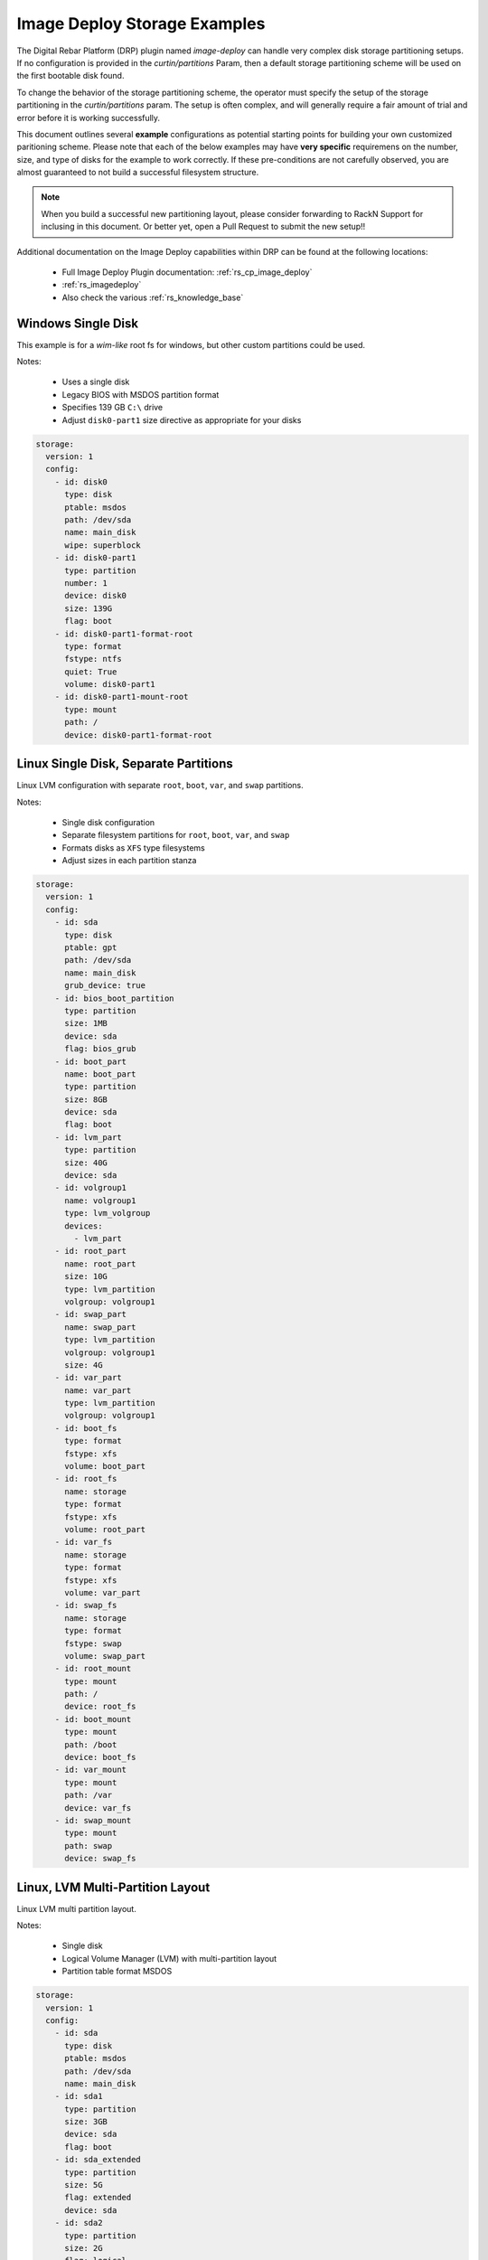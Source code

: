 .. Copyright (c) 2021 RackN Inc.
.. Licensed under the Apache License, Version 2.0 (the "License");
.. Digital Rebar Platform documentation under Digital Rebar master license
.. index::
  pair: Digital Rebar Platform; Image Deploy Storage Examples

.. _rs_imagedeploy_storage:

Image Deploy Storage Examples
=============================

The Digital Rebar Platform (DRP) plugin named `image-deploy` can handle very complex
disk storage partitioning setups.  If no configuration is provided in the `curtin/partitions`
Param, then a default storage partitioning scheme will be used on the first bootable
disk found.

To change the behavior of the storage partitioning scheme, the operator must specify the
setup of the storage partitioning in the `curtin/partitions` param.  The setup is often
complex, and will generally require a fair amount of trial and error before it is
working successfully.

This document outlines several **example** configurations as potential starting points
for building your own customized paritioning scheme.  Please note that each of the
below examples may have **very specific** requiremens on the number, size, and type
of disks for the example to work correctly.  If these pre-conditions are not
carefully observed, you are almost guaranteed to not build a successful filesystem
structure.

.. note:: When you build a successful new partitioning layout, please consider forwarding
          to RackN Support for inclusing in this document.  Or better yet, open a Pull
          Request to submit the new setup!!

Additional documentation on the Image Deploy capabilities within DRP can be found at the
following locations:

  * Full Image Deploy Plugin documentation: :ref:`rs_cp_image_deploy`
  * :ref:`rs_imagedeploy`
  * Also check the various :ref:`rs_knowledge_base`


.. _id_stor_1_windows_single:

Windows Single Disk
-------------------

This example is for a *wim-like* root fs for windows, but other custom partitions could be used.

Notes:

  * Uses a single disk
  * Legacy BIOS with MSDOS partition format
  * Specifies 139 GB ``C:\`` drive
  * Adjust ``disk0-part1`` size directive as appropriate for your disks

.. code-block:: yaml

    storage:
      version: 1
      config:
        - id: disk0
          type: disk
          ptable: msdos
          path: /dev/sda
          name: main_disk
          wipe: superblock
        - id: disk0-part1
          type: partition
          number: 1
          device: disk0
          size: 139G
          flag: boot
        - id: disk0-part1-format-root
          type: format
          fstype: ntfs
          quiet: True
          volume: disk0-part1
        - id: disk0-part1-mount-root
          type: mount
          path: /
          device: disk0-part1-format-root

.. _id_stor_1_linux_single_paritioned:

Linux Single Disk, Separate Partitions
--------------------------------------

Linux LVM configuration with separate ``root``, ``boot``, ``var``, and ``swap`` partitions.

Notes:

  * Single disk configuration
  * Separate filesystem partitions for ``root``, ``boot``, ``var``, and ``swap``
  * Formats disks as ``XFS`` type filesystems
  * Adjust sizes in each partition stanza

.. code-block:: yaml

   storage:
     version: 1
     config:
       - id: sda
         type: disk
         ptable: gpt
         path: /dev/sda
         name: main_disk
         grub_device: true
       - id: bios_boot_partition
         type: partition
         size: 1MB
         device: sda
         flag: bios_grub
       - id: boot_part
         name: boot_part
         type: partition
         size: 8GB
         device: sda
         flag: boot
       - id: lvm_part
         type: partition
         size: 40G
         device: sda
       - id: volgroup1
         name: volgroup1
         type: lvm_volgroup
         devices:
           - lvm_part
       - id: root_part
         name: root_part
         size: 10G
         type: lvm_partition
         volgroup: volgroup1
       - id: swap_part
         name: swap_part
         type: lvm_partition
         volgroup: volgroup1
         size: 4G
       - id: var_part
         name: var_part
         type: lvm_partition
         volgroup: volgroup1
       - id: boot_fs
         type: format
         fstype: xfs
         volume: boot_part
       - id: root_fs
         name: storage
         type: format
         fstype: xfs
         volume: root_part
       - id: var_fs
         name: storage
         type: format
         fstype: xfs
         volume: var_part
       - id: swap_fs
         name: storage
         type: format
         fstype: swap
         volume: swap_part
       - id: root_mount
         type: mount
         path: /
         device: root_fs
       - id: boot_mount
         type: mount
         path: /boot
         device: boot_fs
       - id: var_mount
         type: mount
         path: /var
         device: var_fs
       - id: swap_mount
         type: mount
         path: swap
         device: swap_fs


.. _id_stor_1_linux_with_lvm:

Linux, LVM Multi-Partition Layout
---------------------------------

Linux LVM multi partition layout.

Notes:

  * Single disk
  * Logical Volume Manager (LVM) with multi-partition layout
  * Partition table format MSDOS

.. code-block:: yaml

   storage:
     version: 1
     config:
       - id: sda
         type: disk
         ptable: msdos
         path: /dev/sda
         name: main_disk
       - id: sda1
         type: partition
         size: 3GB
         device: sda
         flag: boot
       - id: sda_extended
         type: partition
         size: 5G
         flag: extended
         device: sda
       - id: sda2
         type: partition
         size: 2G
         flag: logical
         device: sda
       - id: sda3
         type: partition
         size: 3G
         flag: logical
         device: sda
       - id: volgroup1
         name: vg1
         type: lvm_volgroup
         devices:
           - sda2
           - sda3
       - id: lvmpart1
         name: lv1
         size: 1G
         type: lvm_partition
         volgroup: volgroup1
       - id: lvmpart2
         name: lv2
         type: lvm_partition
         volgroup: volgroup1
       - id: sda1_root
         type: format
         fstype: ext4
         volume: sda1
       - id: lv1_fs
         name: storage
         type: format
         fstype: ext4
         volume: lvmpart1
       - id: lv2_fs
         name: storage
         type: format
         fstype: ext3
         volume: lvmpart2
       - id: sda1_mount
         type: mount
         path: /
         device: sda1_root
       - id: lv1_mount
         type: mount
         path: /srv/data
         device: lv1_fs
       - id: lv2_mount
         type: mount
         path: /srv/backup
         device: lv2_fs


.. _id_stor_1_ubuntu_two_disk_md:

Linux - Ubuntu with Software RAID
---------------------------------

Linux Ubuntu system utilizing Software RAID (``md``) across two disks.

Notes:

  * Requires two disks
  * Software Raid (``md``) volumes across ``sda`` and ``sdb`` partitions
  * Supports Legacy BIOS Boot mode
  * Supports UEFI Boot mode
  * Specifies backup EFI boot partitions
  * Separate ``root``, ``boot``, EFI, ``var``, and ``swap`` filesystems
  * Formats as ``XFS`` type filesystems

.. code-block:: yaml

   storage:
     version: 1
     config:
     - grub_device: 1
       id: sda
       name: main_disk
       path: /dev/sda
       ptable: gpt
       type: disk wipe: superblock - device: sda
       id: boot_efi_part
       size: 200MB
       type: partition
     - device: sda
       id: boot_part
       name: boot_part
       size: 8GB
       type: partition
     - device: sda
       id: sda4
       size: 30GB
       type: partition
     - device: sda
       id: bios_boot_partition
       size: 1MB
       type: partition
     - id: sdb
       name: second_disk
       path: /dev/sdb
       ptable: gpt
       type: disk
       wipe: superblock
     - device: sdb
       id: backup_boot_efi_part
       size: 200MB
       type: partition
     - device: sdb
       id: backup_boot_part
       name: backup_boot_part
       size: 8GB
       type: partition
     - device: sdb
       id: sdb4
       size: 30GB
       type: partition
     - device: sdb
       id: backup_bios_boot_partition
       size: 1MB
       type: partition
     - devices:
       - sda4
       - sdb4
       id: mddevice
       name: md1
       raidlevel: 1
       type: raid
     - devices:
       - boot_part
       - backup_boot_part
       id: mdboot
       name: md0
       raidlevel: 1
       type: raid
     - fstype: ext4
       id: md_root
       type: format
       volume: mddevice
     - devices:
       - mddevice
       id: volgroup1
       name: volgroup1
       type: lvm_volgroup
     - id: root_part
       name: root_part
       size: 10G
       type: lvm_partition
       volgroup: volgroup1
     - id: swap_part
       name: swap_part
       size: 4G
       type: lvm_partition
       volgroup: volgroup1
     - id: var_part
       name: var_part
       type: lvm_partition
       volgroup: volgroup1
     - flag: boot
       fstype: xfs
       id: boot_fs
       type: format
       volume: mdboot
     - fstype: vfat
       id: boot_efi_fs
       type: format
       volume: boot_efi_part
     - fstype: vfat
       id: backup_boot_efi_fs
       type: format
       volume: backup_boot_efi_part
     - fstype: xfs
       id: root_fs
       name: storage
       type: format
       volume: root_part
     - fstype: xfs
       id: var_fs
       name: storage
       type: format
       volume: var_part
     - fstype: swap
       id: swap_fs
       name: storage
       type: format
       volume: swap_part
     - device: root_fs
       id: root_mount
       path: /
       type: mount
     - device: boot_fs
       id: boot_mount
       path: /boot
       type: mount
     - device: boot_efi_fs
       id: boot_efi_mount
       path: /boot/efi
       type: mount
     - device: var_fs
       id: var_mount
       path: /var
       type: mount
     - device: swap_fs
       id: swap_mount
       path: swap
       type: mount


.. _id_stor_1_centos_standard:

Linux - CentOS Standard Install
-------------------------------

Mimics the standard *Anaconda* CentOS partitioning scheme.

Notes:

  * Single disk
  * Supports BIOS and UEFI Boot modes
  * Uses LVM volumes
  * Separate ``root``, ``boot``, ``var``, and ``swap`` partitions
  * ``boot`` is 8GB ``XFS`` (not contained in the LVM partition)
  * ``root`` (10GB), ``var`` (26GB), and ``swap`` (4GB) are contained in a 40 GB LVM partition
  * Formats to ``XFS`` filesystem type

.. code-block:: yaml

   storage:
     version: 1
     config:
     - grub_device: true
       id: sda
       name: main_disk
       path: /dev/sda
       ptable: gpt
       type: disk
     - device: sda
       flag: bios_grub
       id: bios_boot_partition
       size: 1024MB
       type: partition
     - device: sda
       id: boot_efi_part
       size: 1024MB
       type: partition
     - device: sda
       id: boot_part
       name: boot_part
       size: 8GB
       type: partition
     - device: sda
       id: lvm_part
       size: 40G
       type: partition
     - devices:
       - lvm_part
       id: volgroup1
       name: volgroup1
       type: lvm_volgroup
     - id: root_part
       name: root_part
       size: 10G
       type: lvm_partition
       volgroup: volgroup1
     - id: swap_part
       name: swap_part
       size: 4G
       type: lvm_partition
       volgroup: volgroup1
     - id: var_part
       name: var_part
       type: lvm_partition
       volgroup: volgroup1
     - fstype: xfs
       id: boot_fs
       type: format
       volume: boot_part
     - fstype: vfat
       id: boot_efi_fs
       type: format
       volume: boot_efi_part
     - fstype: xfs
       id: root_fs
       name: storage
       type: format
       volume: root_part
     - fstype: xfs
       id: var_fs
       name: storage
       type: format
       volume: var_part
     - fstype: swap
       id: swap_fs
       name: storage
       type: format
       volume: swap_part
     - device: root_fs
       id: root_mount
       path: /
       type: mount
     - device: boot_fs
       id: boot_mount
       path: /boot
       type: mount
     - device: boot_efi_fs
       id: boot_efi_mount
       path: /boot/efi
       type: mount
     - device: var_fs
       id: var_mount
       path: /var
       type: mount
     - device: swap_fs
       id: swap_mount
       path: swap
       type: mount


.. _id_stor_1_centos_raid:

Linux - CentOS with RAID
------------------------

CentOS Linux with Software RAID configuration.

Notes:

  * Two disks
  * Uses Software RAID (LVM)
  * Supports BIOS and UEFI boot modes
  * Formats to XFS filesystem types
  * Creates a backup EFI partition
  * Formats to ``EXT4`` filesystem type
  * Creates two software raid mirror volumes

.. code-block:: yaml

   storage:
     version: 1
     config:
     - grub_device: 1
       id: sda
       name: main_disk
       path: /dev/sda
       ptable: gpt
       type: disk
       wipe: superblock
     - device: sda
       flag: boot
       id: boot_efi_part
       size: 200MB
       type: partition
     - device: sda
       id: boot_part
       name: boot_part
       size: 8GB
       type: partition
     - device: sda
       id: sda4
       size: 30GB
       type: partition
     - device: sda
       flag: bios_grub
       id: bios_boot_partition
       size: 1MB
       type: partition
     - id: sdb
       name: second_disk
       path: /dev/sdb
       ptable: gpt
       type: disk
       wipe: superblock
     - device: sdb
       flag: boot
       id: backup_boot_efi_part
       size: 200MB
       type: partition
     - device: sdb
       id: backup_boot_part
       name: backup_boot_part
       size: 8GB
       type: partition
     - device: sdb
       id: sdb4
       size: 30GB
       type: partition
     - device: sdb
       flag: bios_grub
       id: backup_bios_boot_partition
       size: 1MB
       type: partition
     - devices:
       - sda4
       - sdb4
       id: mddevice
       name: md1
       raidlevel: 1
       type: raid
     - devices:
       - boot_part
       - backup_boot_part
       id: mdboot
       name: md0
       raidlevel: 1
       type: raid
     - fstype: ext4
       id: md_root
       type: format
       volume: mddevice
     - devices:
       - mddevice
       id: volgroup1
       name: volgroup1
       type: lvm_volgroup
     - id: root_part
       name: root_part
       size: 10G
       type: lvm_partition
       volgroup: volgroup1
     - id: swap_part
       name: swap_part
       size: 4G
       type: lvm_partition
       volgroup: volgroup1
     - id: var_part
       name: var_part
       type: lvm_partition
       volgroup: volgroup1
     - flag: boot
       fstype: xfs
       id: boot_fs
       type: format
       volume: mdboot
     - fstype: vfat
       id: boot_efi_fs
       type: format
       volume: boot_efi_part
     - fstype: vfat
       id: backup_boot_efi_fs
       type: format
       volume: backup_boot_efi_part
     - fstype: xfs
       id: root_fs
       name: storage
       type: format
       volume: root_part
     - fstype: xfs
       id: var_fs
       name: storage
       type: format
       volume: var_part
     - fstype: swap
       id: swap_fs
       name: storage
       type: format
       volume: swap_part
     - device: root_fs
       id: root_mount
       path: /
       type: mount
     - device: boot_fs
       id: boot_mount
       path: /boot
       type: mount
     - device: boot_efi_fs
       id: boot_efi_mount
       path: /boot/efi
       type: mount
     - device: var_fs
       id: var_mount
       path: /var
       type: mount
     - device: swap_fs
       id: swap_mount
       path: swap
       type: mount


.. _id_stor_1_centos_raid_and_nvme:

Linux - CentOS with Software RAID on NVMe Drives
------------------------------------------------

CentOS Linux with Software RAID (LVM) across 5 NVMe drives.

Notes:

  * Requires 2 standard disks for boot, root, swap partitions
  * Requires 5 NVMe disks for RAID 5 ``var`` partition
  * Supports both Legacy and UEFI Boot modes
  * Builds Software RAID (LVM) volumes across 5 NVMe disks
  * Specifies ``XFS`` filesystem type
  * ``root``, ``boot``, and ``swap`` are located on ``sda`` and ``sda`` mirror
  * ``var`` is located on RAID 5 volume on the NVMe disks

.. code-block:: yaml

   storage:
     version: 1
     config:
     - grub_device: 1
       id: sda
       name: main_disk
       path: /dev/sda
       ptable: gpt
       type: disk
       wipe: superblock
     - device: sda
       flag: boot
       id: boot_efi_part
       size: 200MB
       type: partition
     - device: sda
       id: boot_part
       name: boot_part
       size: 8GB
       type: partition
     - device: sda
       id: sda4
       size: 210GB
       type: partition
     - device: sda
       flag: bios_grub
       id: bios_boot_partition
       size: 1MB
       type: partition
     - id: sdb
       name: second_disk
       path: /dev/sdb
       ptable: gpt
       type: disk
       wipe: superblock
     - device: sdb
       flag: boot
       id: backup_boot_efi_part
       size: 200MB
       type: partition
     - device: sdb
       id: backup_boot_part
       name: backup_boot_part
       size: 8GB
       type: partition
     - device: sdb
       id: sdb4
       size: 210GB
       type: partition
     - device: sdb
       flag: bios_grub
       id: backup_bios_boot_partition
       size: 1MB
       type: partition
     - id: nvme0n1
       name: nvme0n1
       path: /dev/nvme0n1
       ptable: gpt
       type: disk
       wipe: superblock
     - device: nvme0n1
       id: nvme1
       size: 1450GB
       type: partition
     - id: nvme1n1
       name: nvme1n1
       path: /dev/nvme1n1
       ptable: gpt
       type: disk
       wipe: superblock
     - device: nvme1n1
       id: nvme2
       size: 1450GB
       type: partition
     - id: nvme2n1
       name: nvme2n1
       path: /dev/nvme2n1
       ptable: gpt
       type: disk
       wipe: superblock
     - device: nvme2n1
       id: nvme3
       size: 1450GB
       type: partition
     - id: nvme3n1
       name: nvme3n1
       path: /dev/nvme3n1
       ptable: gpt
       type: disk
       wipe: superblock
     - device: nvme3n1
       id: nvme4
       size: 1450GB
       type: partition
     - id: nvme4n1
       name: nvme4n1
       path: /dev/nvme4n1
       ptable: gpt
       type: disk
       wipe: superblock
     - device: nvme4n1
       id: nvme5
       size: 1450GB
       type: partition
     - devices:
       - sda4
       - sdb4
       id: mddevice
       name: md1
       raidlevel: 1
       type: raid
     - devices:
       - boot_part
       - backup_boot_part
       id: mdboot
       name: md0
       raidlevel: 1
       type: raid
     - devices:
       - nvme1
       - nvme2
       - nvme3
       - nvme4
       - nvme5
       id: mddata
       name: md2
       raidlevel: 5
       type: raid
     - fstype: ext4
       id: md_root
       type: format
       volume: mddevice
     - fstype: xfs
       id: md_data
       type: format
       volume: mddata
     - devices:
       - mddevice
       id: volgroup1
       name: sysvg
       type: lvm_volgroup
     - devices:
       - mddata
       id: volgroup2
       name: varvg
       type: lvm_volgroup
     - id: root_part
       name: rootlv
       size: 20G
       type: lvm_partition
       volgroup: volgroup1
     - id: swap_part
       name: swaplv
       size: 8G
       type: lvm_partition
       volgroup: volgroup1
     - id: tmp_part
       name: tmplv
       size: 2G
       type: lvm_partition
       volgroup: volgroup1
     - id: home_part
       name: homelv
       size: 1G
       type: lvm_partition
       volgroup: volgroup1
     - id: var_part
       name: var_part
       type: lvm_partition
       volgroup: volgroup2
     - flag: boot
       fstype: xfs
       id: boot_fs
       type: format
       volume: mdboot
     - fstype: vfat
       id: boot_efi_fs
       type: format
       volume: boot_efi_part
     - fstype: vfat
       id: backup_boot_efi_fs
       type: format
       volume: backup_boot_efi_part
     - fstype: xfs
       id: root_fs
       name: storage
       type: format
       volume: root_part
     - fstype: xfs
       id: tmp_fs
       name: storage
       type: format
       volume: tmp_part
     - fstype: xfs
       id: home_fs
       name: storage
       type: format
       volume: home_part
     - fstype: xfs
       id: var_fs
       name: storage
       type: format
       volume: var_part
     - fstype: swap
       id: swap_fs
       name: storage
       type: format
       volume: swap_part
     - device: root_fs
       id: root_mount
       path: /
       type: mount
     - device: tmp_fs
       id: tmp_mount
       path: /tmp
       type: mount
     - device: home_fs
       id: home_mount
       path: /home
       type: mount
     - device: boot_fs
       id: boot_mount
       path: /boot
       type: mount
     - device: boot_efi_fs
       id: boot_efi_mount
       path: /boot/efi
       type: mount
     - device: var_fs
       id: var_mount
       path: /var
       type: mount
     - device: swap_fs
       id: swap_mount
       path: swap
       type: mount

